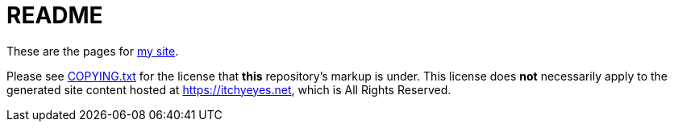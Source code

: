 = README

These are the pages for https://itchyeyes.net/[my site].

Please see xref:COPYING.txt[] for the license that *this* repository's markup
is under.  This license does *not* necessarily apply to the generated site
content hosted at https://itchyeyes.net, which is All Rights Reserved.
